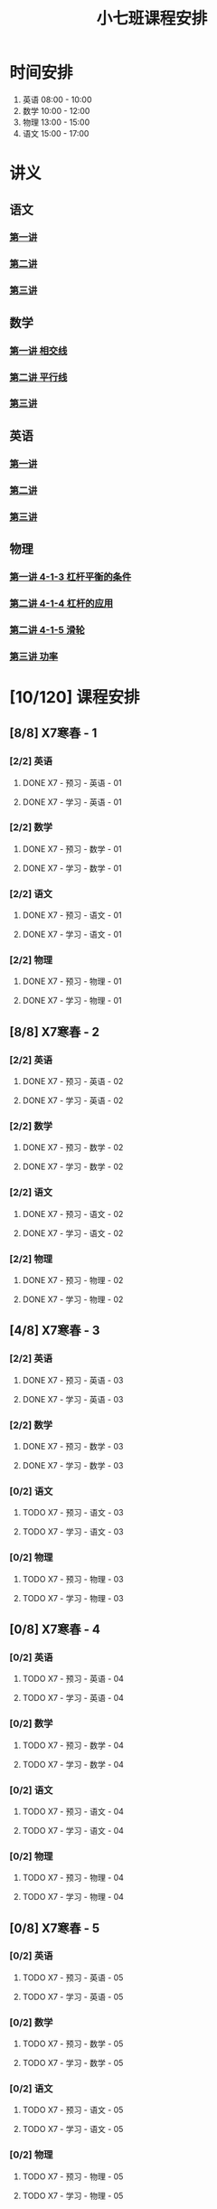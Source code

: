 #+TITLE: 小七班课程安排
:PROPERTIES:
#+SEQ_TODO: TODO(t) INPROGRESS(p) | DONE(d) ABORT(a@/!)
#+TAGS:
#+STARTUP: logdrawer
#+STARTUP: content
#+STARTUP: hidestars
#+STARTUP: indent
#+CATEGORY: 牛牛
:END:

* 时间安排
:PROPERTIES:
:ID:       E64BD454-DD8D-4C0F-AE80-AE7D3A14B833
:END:
1. 英语 08:00 - 10:00
2. 数学 10:00 - 12:00
3. 物理 13:00 - 15:00
4. 语文 15:00 - 17:00

* 讲义
:PROPERTIES:
:ID:       1F141C97-386C-4B12-9B82-E24553B1C6B0
:END:
** 语文
:PROPERTIES:
:ID:       F4C69362-B517-406E-822F-1F8E6353F15C
:END:
*** [[./寒春课程/讲义-语文-01.pdf][第一讲]]
:PROPERTIES:
:ID:       48267B81-7C2B-44DB-8117-4C99CA3C0034
:END:
*** [[./寒春课程/讲义-语文-02.pdf][第二讲]]
:PROPERTIES:
:ID:       080AA2AC-28FD-440B-8134-016AB57E7520
:END:
*** [[./寒春课程/讲义-语文-03.pdf][第三讲]]
:PROPERTIES:
:ID:       4E40F2FA-D25A-4928-96CF-F4BFB3599A03
:END:
** 数学
:PROPERTIES:
:ID:       C8DDC309-22EA-4E62-B093-F621795F921F
:END:
*** [[./寒春课程/讲义-数学-01 相交线.pdf][第一讲 相交线]]
:PROPERTIES:
:ID:       CFE4D2A9-68B3-41C2-8F6D-F3AF24760C00
:END:
*** [[./寒春课程/讲义-数学-02 平行线.pdf][第二讲 平行线]]
:PROPERTIES:
:ID:       A1E7D79A-BCC1-4F7B-ACFF-6EEC80B4A35C
:END:
*** [[./寒春课程/讲义-数学-03.pdf][第三讲]]
:PROPERTIES:
:ID:       D59B080A-92A6-41EC-B9B4-F72851FF4E18
:END:
** 英语
:PROPERTIES:
:ID:       B9B5551B-11DA-4E0C-BAB7-EC31DEA31C25
:END:
*** [[./寒春课程/讲义-英语-01.pdf][第一讲]]
:PROPERTIES:
:ID:       124B9DF8-57B3-4040-8BCE-5FA81A7C851A
:END:
*** [[./寒春课程/讲义-英语-02.pdf][第二讲]]
:PROPERTIES:
:ID:       4E33C1FA-55D9-4C4A-804F-3A5D1F4C87E7
:END:
*** [[./寒春课程/讲义-英语-03.pdf][第三讲]]
:PROPERTIES:
:ID:       1B9E0749-AD7C-4BB7-A2CE-CAEF6ABFB3CD
:END:
** 物理
:PROPERTIES:
:ID:       DBC3981A-0A02-48DA-A534-0062FD9003CD
:END:
*** [[./寒春课程/讲义-物理-01 4-1-3 杠杆平衡的条件.pdf][第一讲 4-1-3 杠杆平衡的条件]]
:PROPERTIES:
:ID:       4E385A4E-A69F-4317-8810-712DEBEDE749
:END:
*** [[./寒春课程/讲义-物理-02 4-1-4 杠杆的应用.pdf][第二讲 4-1-4 杠杆的应用]]
:PROPERTIES:
:ID:       E7BD9596-3F7D-4963-81D5-BF981B5864F2
:END:
*** [[./寒春课程/讲义-物理-02 4-1-5 滑轮.pdf][第二讲 4-1-5 滑轮]]
:PROPERTIES:
:ID:       C45B7096-7D0B-4410-8E8F-1CAB99E714CD
:END:
*** [[./寒春课程/讲义-物理-03 功率.pdf][第三讲 功率]]
:PROPERTIES:
:ID:       D5DE1995-9D5E-42E2-B08C-BEE8FC71CCF8
:END:
* [10/120] 课程安排
:PROPERTIES:
:ID:       9452EADB-CB14-4EEA-9371-6C0503532522
:COOKIE_DATA: todo recursive
:END:
** [8/8] X7寒春 - 1
:PROPERTIES:
:ID:       94055A23-4A9E-47E3-97A7-35880B3BA983
:COOKIE_DATA: todo recursive
:END:
*** [2/2] 英语
:PROPERTIES:
:ID:       DB82A363-BED9-44F8-BF3D-45C866C077F0
:END:
**** DONE X7 - 预习 - 英语 - 01
SCHEDULED: <2020-02-05 Wed 16:00-16:30>
:PROPERTIES:
:ID:       72103301-01E7-437D-92BF-0CC5C4624E0B
:END:
**** DONE X7 - 学习 - 英语 - 01
SCHEDULED: <2020-02-05 Wed 16:30-18:00>
:PROPERTIES:
:ID:       3583D5E9-DB18-4569-8AEE-8F3499129970
:END:
*** [2/2] 数学
:PROPERTIES:
:ID:       28258086-EFB0-46F7-A320-05BD400519E0
:END:
**** DONE X7 - 预习 - 数学 - 01
SCHEDULED: <2020-02-04 Tue 14:45-15:15>
:PROPERTIES:
:ID:       6731AC4E-A157-4D10-B894-56B30170C2E6
:END:
**** DONE X7 - 学习 - 数学 - 01
SCHEDULED: <2020-02-04 Tue 15:15-16:45>
:PROPERTIES:
:ID:       8BBC467E-891C-42C5-A8BF-63594490B626
:END:
*** [2/2] 语文
:PROPERTIES:
:ID:       FAEFDD24-F381-4B5B-B6C0-C0E8D1CBE9ED
:END:
**** DONE X7 - 预习 - 语文 - 01
SCHEDULED: <2020-02-06 Thu 16:00-16:30>
:PROPERTIES:
:ID:       3B9DE189-B52F-43DD-AC3C-EBECDAE11B80
:END:
**** DONE X7 - 学习 - 语文 - 01
SCHEDULED: <2020-02-06 Thu 16:30-18:00>
:PROPERTIES:
:ID:       5D7A006A-D7AF-4E0F-83F3-161A2B656B41
:END:
*** [2/2] 物理
:PROPERTIES:
:ID:       42E8AC2E-1442-4CD2-838E-A703B2260321
:END:
**** DONE X7 - 预习 - 物理 - 01
SCHEDULED: <2020-02-05 Wed 14:00-14:30>
:PROPERTIES:
:ID:       A29536C3-7515-4DDD-83EB-09BBD3454D53
:END:
**** DONE X7 - 学习 - 物理 - 01
SCHEDULED: <2020-02-05 Wed 14:30-16:00>
:PROPERTIES:
:ID:       427EAEF6-0B95-467E-B06F-BAA697E5EA69
:END:
** [8/8] X7寒春 - 2
:PROPERTIES:
:ID:       B1ADC318-F73E-4FBC-9B09-0B1735E2B998
:COOKIE_DATA: todo recursive
:END:
*** [2/2] 英语
:PROPERTIES:
:ID:       DF8AA37F-E8D6-4CDE-BFEB-EEF1E0D6812D
:END:
**** DONE X7 - 预习 - 英语 - 02
SCHEDULED: <2020-02-06 Thu 14:15-14:45>
:PROPERTIES:
:ID:       3F64EDE2-73E6-46AC-B5C5-A32A33128D3A
:END:
**** DONE X7 - 学习 - 英语 - 02
SCHEDULED: <2020-02-06 Thu 14:45-16:00>
:PROPERTIES:
:ID:       F9ABCAA0-BF19-4312-B490-F64937E70724
:END:
*** [2/2] 数学
:PROPERTIES:
:ID:       85933623-E05B-427F-B8C7-F444C0FE082E
:END:
**** DONE X7 - 预习 - 数学 - 02
SCHEDULED: <2020-02-07 Fri 12:30-13:00>
:PROPERTIES:
:ID:       D3B412EF-6E8C-4226-8B45-D8A10B8F0B8C
:END:
**** DONE X7 - 学习 - 数学 - 02
SCHEDULED: <2020-02-07 Fri 13:00-14:30>
:PROPERTIES:
:ID:       D2EE1C61-3BC8-4297-844B-1AD065245388
:END:
*** [2/2] 语文
:PROPERTIES:
:ID:       9B6764AD-749C-47E6-B03E-C056C0481AC0
:END:
**** DONE X7 - 预习 - 语文 - 02
SCHEDULED: <2020-02-08 Sat 14:00-14:30>
:PROPERTIES:
:ID:       BD1376A9-E9FD-4807-9AC3-449AAE98E59C
:END:
**** DONE X7 - 学习 - 语文 - 02
SCHEDULED: <2020-02-08 Sat 14:30-16:00>
:PROPERTIES:
:ID:       D7E25111-5622-4CAB-89D0-6CBCEC02023B
:END:
*** [2/2] 物理
:PROPERTIES:
:ID:       ABADEE87-784A-40F5-8934-98C8B885542C
:END:
**** DONE X7 - 预习 - 物理 - 02
SCHEDULED: <2020-02-07 Fri 15:00-15:30>
:PROPERTIES:
:ID:       9389B31F-BF5A-49D3-86E1-24F2C97BC102
:END:
**** DONE X7 - 学习 - 物理 - 02
SCHEDULED: <2020-02-07 Fri 15:30-17:00>
:PROPERTIES:
:ID:       0ED09DEB-FBE8-4D6E-9B3A-E9BDBFA39C91
:END:
** [4/8] X7寒春 - 3
:PROPERTIES:
:ID:       97ADAB33-98B3-401D-A3A7-E9D66619BC97
:COOKIE_DATA: todo recursive
:END:
*** [2/2] 英语
SCHEDULED: <2020-02-10 Mon 16:15-18:15>
:PROPERTIES:
:ID:       2BD305AA-82BA-45DA-858C-90FDFDC30566
:END:
**** DONE X7 - 预习 - 英语 - 03
:PROPERTIES:
:ID:       30C095A7-6BBF-4ED0-B984-E32B88E097E9
:END:
**** DONE X7 - 学习 - 英语 - 03
:PROPERTIES:
:ID:       0E7FE04E-7A48-4A46-9510-2FC3539583EB
:END:
*** [2/2] 数学
SCHEDULED: <2020-02-10 Mon 12:45-14:45>
:PROPERTIES:
:ID:       C5E562EA-2607-4571-BB81-A87F6506102A
:END:
**** DONE X7 - 预习 - 数学 - 03
:PROPERTIES:
:ID:       25BAA58F-49EA-4161-8AC2-40CAE3D2404B
:END:
**** DONE X7 - 学习 - 数学 - 03
:PROPERTIES:
:ID:       C8B79BE7-B0FF-48A3-9D33-60AB654FB092
:END:
*** [0/2] 语文
SCHEDULED: <2020-02-11 Tue>
:PROPERTIES:
:ID:       8D283478-7C10-4316-92FB-95633FE9EF06
:END:
**** TODO X7 - 预习 - 语文 - 03
:PROPERTIES:
:ID:       E13C6988-D20C-4C58-B27F-231F8CA22D4C
:END:
**** TODO X7 - 学习 - 语文 - 03
:PROPERTIES:
:ID:       D5D1AF40-40AE-4C9F-9395-E5B1559BE183
:END:
*** [0/2] 物理
SCHEDULED: <2020-02-11 Tue>
:PROPERTIES:
:ID:       FE9B2599-B2A7-43BE-9E6C-93224784FF98
:END:
**** TODO X7 - 预习 - 物理 - 03
:PROPERTIES:
:ID:       3FC5C4C7-58F7-452C-BCC4-19720487AF75
:END:
**** TODO X7 - 学习 - 物理 - 03
:PROPERTIES:
:ID:       793CD316-CC96-4EAF-B5FA-1D8DE032BC99
:END:
** [0/8] X7寒春 - 4
:PROPERTIES:
:ID:       C14A28B1-45A0-4BE3-B345-D03C5ABF3DD1
:COOKIE_DATA: todo recursive
:END:
*** [0/2] 英语
:PROPERTIES:
:ID:       9790B6CB-734B-47F3-AA0C-17BE3DF552FE
:END:
**** TODO X7 - 预习 - 英语 - 04
:PROPERTIES:
:ID:       0AA0D52E-A679-4662-973B-D66A2E58B7C2
:END:
**** TODO X7 - 学习 - 英语 - 04
:PROPERTIES:
:ID:       BAF19F34-E195-478D-A4CA-0ED6BF843876
:END:
*** [0/2] 数学
:PROPERTIES:
:ID:       0F9C2D57-FD9F-4255-A435-669D86874929
:END:
**** TODO X7 - 预习 - 数学 - 04
:PROPERTIES:
:ID:       F0D4A3CB-F7FB-42F5-96AF-4A2CCD9B4E7F
:END:
**** TODO X7 - 学习 - 数学 - 04
:PROPERTIES:
:ID:       1E4A9578-410E-4FD1-BD81-A43D135F96FB
:END:
*** [0/2] 语文
:PROPERTIES:
:ID:       6546B673-2AD8-49D4-A5A7-9A42ED467724
:END:
**** TODO X7 - 预习 - 语文 - 04
:PROPERTIES:
:ID:       A4C32CE3-B9D5-4878-8AFD-47BED58D9027
:END:
**** TODO X7 - 学习 - 语文 - 04
:PROPERTIES:
:ID:       C28B32B6-FDE2-4F88-B5AE-22345BB67D30
:END:
*** [0/2] 物理
:PROPERTIES:
:ID:       B9A3C9CC-749C-489A-B238-21BEFBE36F1A
:END:
**** TODO X7 - 预习 - 物理 - 04
:PROPERTIES:
:ID:       1159D454-C65A-41E0-A07B-99788FF1F3B3
:END:
**** TODO X7 - 学习 - 物理 - 04
:PROPERTIES:
:ID:       B1BC6B99-853A-4BFE-9D6B-C5EDDF89FC3E
:END:
** [0/8] X7寒春 - 5
:PROPERTIES:
:ID:       674FDB7F-0DD9-4FCC-9DAA-5836C9CD6B22
:END:
*** [0/2] 英语
:PROPERTIES:
:ID:       7E92B2A9-BE47-4D60-9B95-B61673FA4B56
:END:
**** TODO X7 - 预习 - 英语 - 05
:PROPERTIES:
:ID:       6DD047BD-1231-42E3-A109-3BAFF11978CF
:END:
**** TODO X7 - 学习 - 英语 - 05
:PROPERTIES:
:ID:       41B2794E-6FFD-43AE-9008-DD7316FEA0EF
:END:
*** [0/2] 数学
:PROPERTIES:
:ID:       5551FABF-54CF-4D73-BE94-EAF5FD0C87BB
:END:
**** TODO X7 - 预习 - 数学 - 05
:PROPERTIES:
:ID:       C0831F50-296E-4A26-B04A-D667EA48E371
:END:
**** TODO X7 - 学习 - 数学 - 05
:PROPERTIES:
:ID:       9E7E45CB-3D76-4900-A123-EDBFD0505CCD
:END:
*** [0/2] 语文
:PROPERTIES:
:ID:       14F595B5-9007-4207-83E6-AF30DC89265C
:END:
**** TODO X7 - 预习 - 语文 - 05
:PROPERTIES:
:ID:       B76A533E-A40F-4DB5-B04D-88BCBA7E448E
:END:
**** TODO X7 - 学习 - 语文 - 05
:PROPERTIES:
:ID:       84793711-6CBF-4CB7-B0DF-869DF758BBBB
:END:
*** [0/2] 物理
:PROPERTIES:
:ID:       D5850223-C915-46A6-8C1F-D90C9CEF29C4
:END:
**** TODO X7 - 预习 - 物理 - 05
:PROPERTIES:
:ID:       93ABC69A-09D6-4DA5-A5D5-937A228C5472
:END:
**** TODO X7 - 学习 - 物理 - 05
:PROPERTIES:
:ID:       98E02F59-B706-4C6B-9687-1F4BD91E2A06
:END:
** [0/8] X7寒春 - 6
:PROPERTIES:
:ID:       5933F021-F1A9-4389-86AE-FDC4793601E9
:END:
*** [0/2] 英语
:PROPERTIES:
:ID:       0E8E95DD-A019-43D3-97CF-68F840E94F55
:END:
**** TODO X7 - 预习 - 英语 - 06
:PROPERTIES:
:ID:       A561D581-5461-486F-8F9F-FF0725840973
:END:
**** TODO X7 - 学习 - 英语 - 06
:PROPERTIES:
:ID:       B33E077C-5DA2-43BB-8593-EE0BCF05FACC
:END:
*** [0/2] 数学
:PROPERTIES:
:ID:       6F23AB2E-ADB0-40FD-B489-8D08A9F24021
:END:
**** TODO X7 - 预习 - 数学 - 06
:PROPERTIES:
:ID:       0AA9300A-0B96-4D99-B01A-056FE1001CD2
:END:
**** TODO X7 - 学习 - 数学 - 06
:PROPERTIES:
:ID:       BE7CF9CF-EBE5-40FB-A872-9F67F697B4EB
:END:
*** [0/2] 语文
:PROPERTIES:
:ID:       AD992769-532B-4421-B941-DAE571A1CC94
:END:
**** TODO X7 - 预习 - 语文 - 06
:PROPERTIES:
:ID:       A47E23EA-D39F-45AA-827F-DE46D7833D20
:END:
**** TODO X7 - 学习 - 语文 - 06
:PROPERTIES:
:ID:       F7DA0342-1EC7-4AC2-91BE-0D9FC0FB656F
:END:
*** [0/2] 物理
:PROPERTIES:
:ID:       197D0CA6-3A15-41C0-92FE-A9791E06DCC4
:END:
**** TODO X7 - 预习 - 物理 - 06
:PROPERTIES:
:ID:       8AC2EB52-50A8-4725-A868-0F92B0C52931
:END:
**** TODO X7 - 学习 - 物理 - 06
:PROPERTIES:
:ID:       1C642CC5-26B2-4BC9-B8C5-6481C5A53F39
:END:
** [0/8] X7寒春 - 7
:PROPERTIES:
:ID:       449CA259-1218-4C0E-BB07-5CA3421D46C3
:END:
*** [0/2] 英语
:PROPERTIES:
:ID:       3E0DFE57-C1F5-48B8-A4C2-D653365081D7
:END:
**** TODO X7 - 预习 - 英语 - 07
:PROPERTIES:
:ID:       9A3EFB14-E5A9-4576-B79E-C492904A52BE
:END:
**** TODO X7 - 学习 - 英语 - 07
:PROPERTIES:
:ID:       A9D63EBB-DDD1-4703-8799-802C16EB95E8
:END:
*** [0/2] 数学
:PROPERTIES:
:ID:       DE86DEC8-F99F-4B8C-AAB4-2DB36803DC9F
:END:
**** TODO X7 - 预习 - 数学 - 07
:PROPERTIES:
:ID:       DB05A018-1A3A-40BF-839C-5B03976CC69C
:END:
**** TODO X7 - 学习 - 数学 - 07
:PROPERTIES:
:ID:       9114BB88-2CCC-4AE9-813C-D6802E3029C3
:END:
*** [0/2] 语文
:PROPERTIES:
:ID:       38C9AB6B-DB17-4774-8C71-E92835317785
:END:
**** TODO X7 - 预习 - 语文 - 07
:PROPERTIES:
:ID:       2AC115B1-F099-4FC4-804C-F9102F6EED58
:END:
**** TODO X7 - 学习 - 语文 - 07
:PROPERTIES:
:ID:       F5C29BD7-CB26-4B26-B1EB-9D6E8C499B3D
:END:
*** [0/2] 物理
:PROPERTIES:
:ID:       D98EC62B-7ABE-46BD-A181-45E8C1CC318B
:END:
**** TODO X7 - 预习 - 物理 - 07
:PROPERTIES:
:ID:       B456B6AC-080E-4044-87CF-143DFA1CF2CE
:END:
**** TODO X7 - 学习 - 物理 - 07
:PROPERTIES:
:ID:       7E8CE46A-4435-4875-B4D6-7F477F82BE89
:END:
** [0/8] X7寒春 - 8
:PROPERTIES:
:ID:       38093291-D22D-443B-8F16-E11BA2B52169
:END:
*** [0/2] 英语
:PROPERTIES:
:ID:       1AD8CA42-8DC9-43E3-BFA8-403A00995B31
:END:
**** TODO X7 - 预习 - 英语 - 08
:PROPERTIES:
:ID:       6F0FBAC6-C844-4C79-AA2C-B4E01FB5A855
:END:
**** TODO X7 - 学习 - 英语 - 08
:PROPERTIES:
:ID:       F549F1B7-1D4C-49B9-98F4-F1246901C13D
:END:
*** [0/2] 数学
:PROPERTIES:
:ID:       1AFC1A2A-B906-4B18-8558-9F860752DADD
:END:
**** TODO X7 - 预习 - 数学 - 08
:PROPERTIES:
:ID:       B837AA73-BC11-47DA-8005-C7CB740E33B5
:END:
**** TODO X7 - 学习 - 数学 - 08
:PROPERTIES:
:ID:       91252C4D-800F-448F-85B1-81AC7029C933
:END:
*** [0/2] 语文
:PROPERTIES:
:ID:       B714934A-E8CA-4D8D-BA99-D602637ED7F5
:END:
**** TODO X7 - 预习 - 语文 - 08
:PROPERTIES:
:ID:       DE4BCB68-473C-44EC-86C4-06692D8507F9
:END:
**** TODO X7 - 学习 - 语文 - 08
:PROPERTIES:
:ID:       27112339-1A2E-45B4-850E-94C61142A70E
:END:
*** [0/2] 物理
:PROPERTIES:
:ID:       25B049EA-9103-4505-A734-7BAB09C6F8E0
:END:
**** TODO X7 - 预习 - 物理 - 08
:PROPERTIES:
:ID:       B15BEA09-7845-4266-A64B-66C5DCB9874E
:END:
**** TODO X7 - 学习 - 物理 - 08
:PROPERTIES:
:ID:       30BD9115-66DB-4699-98DD-E341F41CE76A
:END:
** [0/8] X7寒春 - 9
:PROPERTIES:
:ID:       6AE8D731-211F-4977-BDF6-D54807EB5D43
:END:
*** [0/2] 英语
:PROPERTIES:
:ID:       2BAE4E63-7053-4FF9-A412-B95F8354404F
:END:
**** TODO X7 - 预习 - 英语 - 09
:PROPERTIES:
:ID:       17D8658C-4357-4A40-8D20-7859F6814359
:END:
**** TODO X7 - 学习 - 英语 - 09
:PROPERTIES:
:ID:       1DE0ADF3-B089-42E2-978A-642EB78A3D9C
:END:
*** [0/2] 数学
:PROPERTIES:
:ID:       669595E0-8945-4485-8E8A-9F518EAE2185
:END:
**** TODO X7 - 预习 - 数学 - 09
:PROPERTIES:
:ID:       2D056A1B-85A3-4462-AE62-617E247FD3F1
:END:
**** TODO X7 - 学习 - 数学 - 09
:PROPERTIES:
:ID:       FB9C3843-6C85-4B47-9EE3-03B47DFC5ABB
:END:
*** [0/2] 语文
:PROPERTIES:
:ID:       3404CB2D-4E75-427A-9D48-BE425C0A4348
:END:
**** TODO X7 - 预习 - 语文 - 09
:PROPERTIES:
:ID:       23FC9261-FEC7-45A3-96D6-15DED8CAB6DC
:END:
**** TODO X7 - 学习 - 语文 - 09
:PROPERTIES:
:ID:       3928DB04-0361-434B-A5B3-FE15F4EC73F3
:END:
*** [0/2] 物理
:PROPERTIES:
:ID:       EA72B522-6C81-4F4D-B3D6-9120E7CC7F44
:END:
**** TODO X7 - 预习 - 物理 - 09
:PROPERTIES:
:ID:       CFB19F19-EA31-439B-9CE4-A9DA442BA710
:END:
**** TODO X7 - 学习 - 物理 - 09
:PROPERTIES:
:ID:       A871C33B-459C-4B43-87AC-FCEC00C474C9
:END:
** [0/8] X7寒春 - 10
:PROPERTIES:
:ID:       6ED0C8D6-AE7D-47B6-949C-48785717E0BC
:END:
*** [0/2] 英语
:PROPERTIES:
:ID:       21F22E67-9214-4D5A-BB02-7715C6719B89
:END:
**** TODO X7 - 预习 - 英语 - 10
:PROPERTIES:
:ID:       BB1A9EF7-8F97-4F1D-8D62-5162E31A3FA1
:END:
**** TODO X7 - 学习 - 英语 - 10
:PROPERTIES:
:ID:       66EBD005-984E-4198-A1A6-8DFBA83E0BA6
:END:
*** [0/2] 数学
:PROPERTIES:
:ID:       E21DC383-9F4C-4879-927A-898C6EDCAB2A
:END:
**** TODO X7 - 预习 - 数学 - 10
:PROPERTIES:
:ID:       9AF046FC-0152-4994-AF5A-34AC9CD29E4F
:END:
**** TODO X7 - 学习 - 数学 - 10
:PROPERTIES:
:ID:       90371455-C807-4FE5-B262-3AC7B03A6705
:END:
*** [0/2] 语文
:PROPERTIES:
:ID:       21EDECF9-64D0-45EE-A30A-FEF3E98CE9E5
:END:
**** TODO X7 - 预习 - 语文 - 10
:PROPERTIES:
:ID:       4AD39997-FF5B-4643-96DE-5FF2AB3A2CDF
:END:
**** TODO X7 - 学习 - 语文 - 10
:PROPERTIES:
:ID:       40933604-A4AA-4A8A-9D72-B9EBAD71A204
:END:
*** [0/2] 物理
:PROPERTIES:
:ID:       320EFACD-F336-48B9-B596-0C892C9D2D9B
:END:
**** TODO X7 - 预习 - 物理 - 10
:PROPERTIES:
:ID:       CB696842-EC75-438A-AF5C-15D1259BA6F7
:END:
**** TODO X7 - 学习 - 物理 - 10
:PROPERTIES:
:ID:       95BC50A1-F582-434F-AB69-219EC7B5267F
:END:
** [0/8] X7寒春 - 11
:PROPERTIES:
:ID:       6DC305BC-D8FC-4E48-88C4-54C987C2E667
:END:
*** [0/2] 英语
:PROPERTIES:
:ID:       DF822D81-DA05-4A8D-84CE-6210D4AA0A29
:END:
**** TODO X7 - 预习 - 英语 - 11
:PROPERTIES:
:ID:       B5E956AE-2929-467B-BB37-834AD928EE04
:END:
**** TODO X7 - 学习 - 英语 - 11
:PROPERTIES:
:ID:       C0639842-4D9E-4E60-AE63-55D8AF3049CC
:END:
*** [0/2] 数学
:PROPERTIES:
:ID:       62AE3CF2-5025-4604-AEC5-0B180E4BFEFC
:END:
**** TODO X7 - 预习 - 数学 - 11
:PROPERTIES:
:ID:       0ED277E3-5FD8-422B-8B76-16B1B36ABB7F
:END:
**** TODO X7 - 学习 - 数学 - 11
:PROPERTIES:
:ID:       109D024E-A9CF-4262-9537-801DC2E51140
:END:
*** [0/2] 语文
:PROPERTIES:
:ID:       C8A1C67A-BFBE-43C8-931C-DAC6B196DBF2
:END:
**** TODO X7 - 预习 - 语文 - 11
:PROPERTIES:
:ID:       014A000C-6011-4CEC-8E4D-986D00F73720
:END:
**** TODO X7 - 学习 - 语文 - 11
:PROPERTIES:
:ID:       CEC96795-53A5-4F39-BB8A-F0AA1673E7F0
:END:
*** [0/2] 物理
:PROPERTIES:
:ID:       ADA58D0A-EBF8-49D9-9A93-D98A8E83946E
:END:
**** TODO X7 - 预习 - 物理 - 11
:PROPERTIES:
:ID:       617F576D-6733-4FA9-BBB3-67033FAB486E
:END:
**** TODO X7 - 学习 - 物理 - 11
:PROPERTIES:
:ID:       AF9F90EC-EE37-4968-9A58-6A7F4B6117C6
:END:
** [0/8] X7寒春 - 12
:PROPERTIES:
:ID:       C0537F51-AA3B-44AA-B90A-5304ED79EAAA
:END:
*** [0/2] 英语
:PROPERTIES:
:ID:       72D4B944-0DAE-428B-8C8C-CB19E6592509
:END:
**** TODO X7 - 预习 - 英语 - 12
:PROPERTIES:
:ID:       4618AD67-BD92-466A-960E-198A9C92E0FF
:END:
**** TODO X7 - 学习 - 英语 - 12
:PROPERTIES:
:ID:       57C55327-43A2-4059-BB57-9379A2FA4C2B
:END:
*** [0/2] 数学
:PROPERTIES:
:ID:       604BB735-D046-4787-B023-9C0ED62D8BC0
:END:
**** TODO X7 - 预习 - 数学 - 12
:PROPERTIES:
:ID:       AA858843-F4E6-4D3A-8B6C-F72CACC98ED0
:END:
**** TODO X7 - 学习 - 数学 - 12
:PROPERTIES:
:ID:       C7AF1169-9483-491A-8C9B-D385A307E43B
:END:
*** [0/2] 语文
:PROPERTIES:
:ID:       58088258-1DC1-43A5-ADEB-F541DE06D173
:END:
**** TODO X7 - 预习 - 语文 - 12
:PROPERTIES:
:ID:       3633873E-0D95-4B06-A43A-C41B81BF8F9E
:END:
**** TODO X7 - 学习 - 语文 - 12
:PROPERTIES:
:ID:       BD1F9625-FE5C-4E42-B884-3AFF7EF97B3F
:END:
*** [0/2] 物理
:PROPERTIES:
:ID:       8BB2D437-F985-4A58-B599-DAE72255DE9C
:END:
**** TODO X7 - 预习 - 物理 - 12
:PROPERTIES:
:ID:       8DB3A3FC-47E0-4838-B472-4685087B3376
:END:
**** TODO X7 - 学习 - 物理 - 12
:PROPERTIES:
:ID:       F674967C-2F96-477F-9EEF-44569C39EEA7
:END:
** [0/8] X7寒春 - 13
:PROPERTIES:
:ID:       CC2E0919-5CD1-42EE-A357-F4361F0090A6
:END:
*** [0/2] 英语
:PROPERTIES:
:ID:       C7C8EF79-A2C8-4397-BB8C-4C6AF203701D
:END:
**** TODO X7 - 预习 - 英语 - 13
:PROPERTIES:
:ID:       36CA8E61-1925-41A3-B8F6-36F89B116123
:END:
**** TODO X7 - 学习 - 英语 - 13
:PROPERTIES:
:ID:       EE446CA4-8190-4BD9-A7CC-BFCF82C4C6F7
:END:
*** [0/2] 数学
:PROPERTIES:
:ID:       38A54C15-A5CD-4F9C-B0F8-0FC287261438
:END:
**** TODO X7 - 预习 - 数学 - 13
:PROPERTIES:
:ID:       67E6C617-8950-446F-967E-0DFEF1064FD6
:END:
**** TODO X7 - 学习 - 数学 - 13
:PROPERTIES:
:ID:       3CE119C4-9D55-4012-B62A-B7160B289B50
:END:
*** [0/2] 语文
:PROPERTIES:
:ID:       FEAB008A-B886-4E56-9C62-8CCD50ECFF25
:END:
**** TODO X7 - 预习 - 语文 - 13
:PROPERTIES:
:ID:       A87C0FB8-E136-4D9F-BC3F-0174CE886FC3
:END:
**** TODO X7 - 学习 - 语文 - 13
:PROPERTIES:
:ID:       8AF163AC-8EFF-4147-9B67-49BE72C4C0BB
:END:
*** [0/2] 物理
:PROPERTIES:
:ID:       CFE50EDE-FF6A-4D1E-87B0-30CF529171C2
:END:
**** TODO X7 - 预习 - 物理 - 13
:PROPERTIES:
:ID:       705E4860-3963-4976-9B7F-229D608EE07B
:END:
**** TODO X7 - 学习 - 物理 - 13
:PROPERTIES:
:ID:       2CC28B72-E8CD-4E62-9FCC-DCE7DD4AE28B
:END:
** [0/8] X7寒春 - 14
:PROPERTIES:
:ID:       71BD3F42-42FB-4E85-9C91-582C684D68D8
:END:
*** [0/2] 英语
:PROPERTIES:
:ID:       8E23E8BC-9FD2-45E1-AD60-38B5AB6DE534
:END:
**** TODO X7 - 预习 - 英语 - 14
:PROPERTIES:
:ID:       550BE580-42A5-4208-B56D-35050DB50515
:END:
**** TODO X7 - 学习 - 英语 - 14
:PROPERTIES:
:ID:       28C814D3-B4FC-4967-9E33-F28390FB7AB2
:END:
*** [0/2] 数学
:PROPERTIES:
:ID:       E584E2C1-F8D4-478C-85F0-E701EEFC334C
:END:
**** TODO X7 - 预习 - 数学 - 14
:PROPERTIES:
:ID:       E06C0295-396C-45F7-9488-CB74681B1A5F
:END:
**** TODO X7 - 学习 - 数学 - 14
:PROPERTIES:
:ID:       18185C1F-58A2-4735-88EF-B1532A3DBEE9
:END:
*** [0/2] 语文
:PROPERTIES:
:ID:       F7BC11B6-9E93-4487-B1ED-97DFCA53D270
:END:
**** TODO X7 - 预习 - 语文 - 14
:PROPERTIES:
:ID:       A381F349-C1CB-4FBE-B5E0-68A14BF41DB7
:END:
**** TODO X7 - 学习 - 语文 - 14
:PROPERTIES:
:ID:       C93C1A7F-D071-4EFC-9D05-592559E446FE
:END:
*** [0/2] 物理
:PROPERTIES:
:ID:       C53C884B-E2B5-4E69-9DAA-7487BFA0EBD0
:END:
**** TODO X7 - 预习 - 物理 - 14
:PROPERTIES:
:ID:       173FD845-3F9C-4DA0-A27C-0A7A4326D28A
:END:
**** TODO X7 - 学习 - 物理 - 14
:PROPERTIES:
:ID:       6C4E6C93-1D77-4C25-A34F-A006279B529E
:END:
** [0/8] X7寒春 - 15
:PROPERTIES:
:ID:       8EEB1886-681A-4930-BEFA-37195BE87C63
:END:
*** [0/2] 英语
:PROPERTIES:
:ID:       E62FCE14-4835-4608-A340-318ECDD1099F
:END:
**** TODO X7 - 预习 - 英语 - 15
:PROPERTIES:
:ID:       6AEFAF77-776F-4739-BC67-6CB2A06F4B57
:END:
**** TODO X7 - 学习 - 英语 - 15
:PROPERTIES:
:ID:       38781D31-8566-4935-BF9F-63AAD0932CED
:END:
*** [0/2] 数学
:PROPERTIES:
:ID:       6BCE4F32-368D-4A47-A8EB-87530983AE71
:END:
**** TODO X7 - 预习 - 数学 - 15
:PROPERTIES:
:ID:       60AD4638-229D-4DC5-9FA6-62FF75DEBC37
:END:
**** TODO X7 - 学习 - 数学 - 15
:PROPERTIES:
:ID:       FD277207-6BF8-49B8-B560-A9C0EC1C4FC3
:END:
*** [0/2] 语文
:PROPERTIES:
:ID:       88550DE2-06EC-4586-92B4-EB8DE87746A9
:END:
**** TODO X7 - 预习 - 语文 - 15
:PROPERTIES:
:ID:       E45B87B9-7DEA-485C-A3AD-4BEC1FCE5F85
:END:
**** TODO X7 - 学习 - 语文 - 15
:PROPERTIES:
:ID:       910FE05B-F370-4D7F-B4BE-716447A2EC01
:END:
*** [0/2] 物理
:PROPERTIES:
:ID:       F3B2AF6A-C5B6-4D91-A5E0-B6ECC3A1CDF1
:END:
**** TODO X7 - 预习 - 物理 - 15
:PROPERTIES:
:ID:       FB566AA5-DCF8-47D7-8AD7-80A535AC7219
:END:
**** TODO X7 - 学习 - 物理 - 15
:PROPERTIES:
:ID:       BAA36334-E4C7-499B-A41F-5BC2002F802A
:END:
